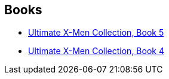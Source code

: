 :jbake-type: post
:jbake-status: published
:jbake-title: Marvel Ultimate Collection
:jbake-tags: serie
:jbake-date: 2010-05-09
:jbake-depth: ../../
:jbake-uri: goodreads/series/Marvel_Ultimate_Collection.adoc
:jbake-source: https://www.goodreads.com/series/218308
:jbake-style: goodreads goodreads-serie no-index

## Books
* link:../books/9780785121039.html[Ultimate X-Men Collection, Book 5]
* link:../books/9780785112518.html[Ultimate X-Men Collection, Book 4]
